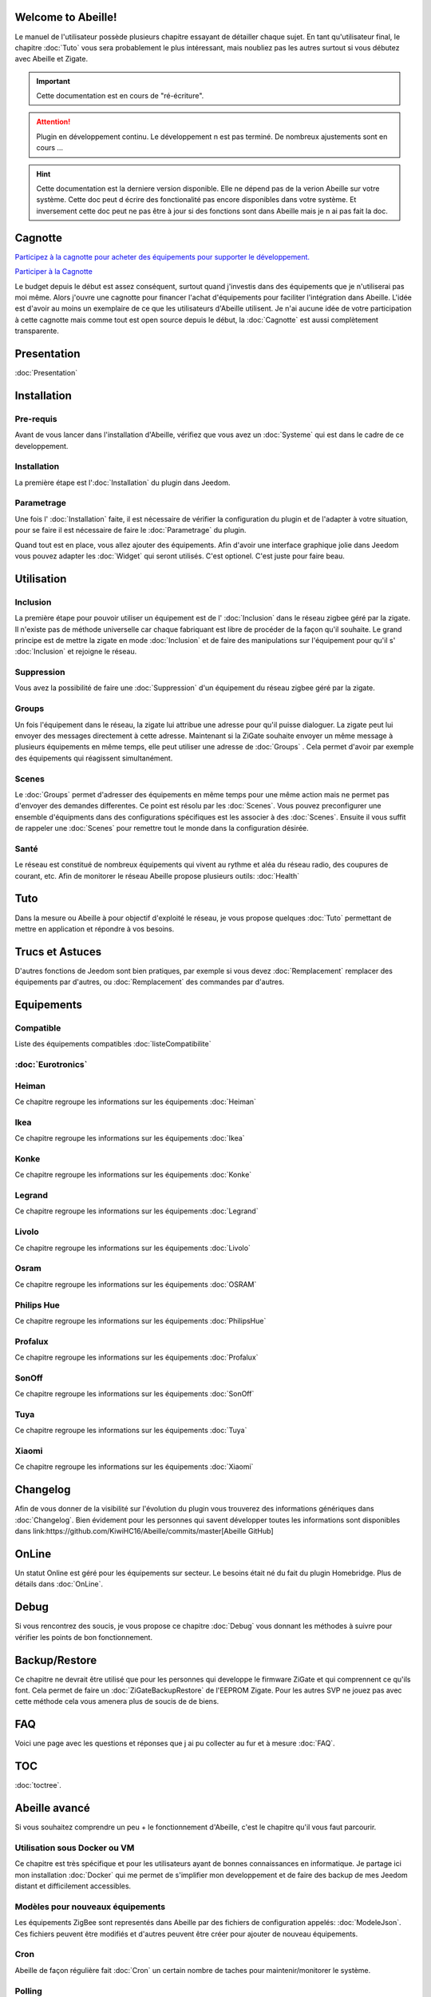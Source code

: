 .. Abeille documentation master file

Welcome to Abeille!
===================

Le manuel de l'utilisateur possède plusieurs chapitre essayant de détailler chaque sujet.
En tant qu'utilisateur final, le chapitre :doc:`Tuto` vous sera probablement le plus intéressant, mais noubliez pas les autres surtout si vous débutez avec Abeille et Zigate.

.. important::

    Cette documentation est en cours de "ré-écriture".

.. attention::

    Plugin en développement continu. Le développement n est pas terminé. De nombreux ajustements sont en cours ...

.. hint::

    Cette documentation est la derniere version disponible. Elle ne dépend pas de la verion Abeille sur votre système. Cette doc peut d écrire des fonctionalité pas encore disponibles dans votre système. Et inversement cette doc peut ne pas être à jour si des fonctions sont dans Abeille mais je n ai pas fait la  doc.

Cagnotte
========

`Participez à la cagnotte pour acheter des équipements pour supporter le développement. <https://paypal.me/KiwiHC16>`_

.. image:: images/Cagnote.png

`Participer à la Cagnotte <https://paypal.me/KiwiHC16>`_

Le budget depuis le début est assez conséquent, surtout quand j'investis dans des équipements que je n'utiliserai pas moi même.
Alors j'ouvre une cagnotte pour financer l'achat d'équipements pour faciliter l'intégration dans Abeille.
L'idée est d'avoir au moins un exemplaire de ce que les utilisateurs d'Abeille utilisent.
Je n'ai aucune idée de votre participation à cette cagnotte mais comme tout est open source depuis le début, la :doc:`Cagnotte` est aussi complètement transparente.

Presentation
============
:doc:`Presentation`

Installation
============

Pre-requis
----------

Avant de vous lancer dans l'installation d'Abeille, vérifiez que vous avez un :doc:`Systeme` qui est dans le cadre de ce developpement.

Installation
------------

La première étape est l':doc:`Installation` du plugin dans Jeedom.

Parametrage
-----------

Une fois l' :doc:`Installation` faite, il est nécessaire de vérifier la configuration du plugin et de l'adapter à votre situation, pour se faire il est nécessaire de faire le :doc:`Parametrage` du plugin.

Quand tout est en place, vous allez ajouter des équipements. Afin d'avoir une interface graphique jolie dans Jeedom vous pouvez adapter les :doc:`Widget` qui seront utilisés. C'est optionel. C'est juste pour faire beau.

Utilisation
===========

Inclusion
---------

La première étape pour pouvoir utiliser un équipement est de l' :doc:`Inclusion` dans le réseau zigbee géré par la zigate. Il n'existe pas de méthode universelle car chaque fabriquant est libre de procéder de la façon qu'il souhaite. Le grand principe est de mettre la zigate en mode :doc:`Inclusion` et de faire des manipulations sur l'équipement pour qu'il s' :doc:`Inclusion` et rejoigne le réseau.

Suppression
-----------

Vous avez la possibilité de faire une :doc:`Suppression` d'un équipement du réseau zigbee géré par la zigate.

Groups
------

Un fois l'équipement dans le réseau, la zigate lui attribue une adresse pour qu'il puisse dialoguer. La zigate peut lui envoyer des messages directement à cette adresse.
Maintenant si la ZiGate souhaite envoyer un même message à plusieurs équipements en même temps, elle peut utiliser une adresse de :doc:`Groups` . Cela permet d'avoir par exemple des équipements qui réagissent simultanément.

Scenes
------

Le :doc:`Groups` permet d'adresser des équipements en même temps pour une même action mais ne permet pas d'envoyer des demandes differentes. Ce point est résolu par les :doc:`Scenes`. Vous pouvez preconfigurer une ensemble d'équipments dans des configurations spécifiques est les associer à des :doc:`Scenes`. Ensuite il vous suffit de rappeler une :doc:`Scenes` pour remettre tout le monde dans la configuration désirée.

Santé
-----

Le réseau est constitué de nombreux équipements qui vivent au rythme et aléa du réseau radio, des coupures de courant, etc. Afin de monitorer le réseau Abeille propose plusieurs outils: :doc:`Health`

Tuto
====

Dans la mesure ou Abeille à pour objectif d'exploité le réseau, je vous propose quelques :doc:`Tuto` permettant de mettre en application et répondre à vos besoins.

Trucs et Astuces
================

D'autres fonctions de Jeedom sont bien pratiques, par exemple si vous devez :doc:`Remplacement` remplacer des équipements par d'autres, ou :doc:`Remplacement` des commandes par d'autres.

Equipements
===========

Compatible
----------

Liste des équipements compatibles :doc:`listeCompatibilite`

:doc:`Eurotronics`
-----------

Heiman
------

Ce chapitre regroupe les informations sur les équipements :doc:`Heiman`

Ikea
----

Ce chapitre regroupe les informations sur les équipements :doc:`Ikea`

Konke
-----

Ce chapitre regroupe les informations sur les équipements :doc:`Konke`

Legrand
-------

Ce chapitre regroupe les informations sur les équipements :doc:`Legrand`

Livolo
------

Ce chapitre regroupe les informations sur les équipements :doc:`Livolo`

Osram
-----

Ce chapitre regroupe les informations sur les équipements :doc:`OSRAM`

Philips Hue
-----------

Ce chapitre regroupe les informations sur les équipements :doc:`PhilipsHue`

Profalux
--------

Ce chapitre regroupe les informations sur les équipements :doc:`Profalux`

SonOff
------

Ce chapitre regroupe les informations sur les équipements :doc:`SonOff`

Tuya
----

Ce chapitre regroupe les informations sur les équipements :doc:`Tuya`

Xiaomi
------

Ce chapitre regroupe les informations sur les équipements :doc:`Xiaomi`

Changelog
=========

Afin de vous donner de la visibilité sur l'évolution du plugin vous trouverez des informations génériques dans :doc:`Changelog`.
Bien évidement pour les personnes qui savent développer toutes les informations sont disponibles dans link:https://github.com/KiwiHC16/Abeille/commits/master[Abeille GitHub]

OnLine
======

Un statut Online est géré pour les équipements sur secteur. Le besoins était né du fait du plugin Homebridge. Plus de détails dans :doc:`OnLine`.

Debug
=====

Si vous rencontrez des soucis, je vous propose ce chapitre :doc:`Debug` vous donnant les méthodes à suivre pour vérifier les points de bon fonctionnement.

Backup/Restore
==============

Ce chapitre ne devrait être utilisé que pour les personnes qui developpe le firmware ZiGate et qui comprennent ce qu'ils font. Cela permet de faire un :doc:`ZiGateBackupRestore` de l'EEPROM Zigate. Pour les autres SVP ne jouez pas avec cette méthode cela vous amenera plus de soucis de de biens.

FAQ
===

Voici une page avec les questions et réponses que j ai pu collecter au fur et à mesure :doc:`FAQ`.

TOC
====

:doc:`toctree`.

Abeille avancé
==============

Si vous souhaitez comprendre un peu + le fonctionnement d'Abeille, c'est le chapitre qu'il vous faut parcourir.

Utilisation sous Docker ou VM
-----------------------------

Ce chapitre est très spécifique et pour les utilisateurs ayant de bonnes connaissances en informatique. Je partage ici mon installation :doc:`Docker` qui me permet de s'implifier mon developpement et de faire des backup de mes Jeedom distant et difficilement accessibles.

Modèles pour nouveaux équipements
---------------------------------

Les équipements ZigBee sont representés dans Abeille par des fichiers de configuration appelés: :doc:`ModeleJson`. Ces fichiers peuvent être modifiés et d'autres peuvent être créer pour ajouter de nouveau équipements.

Cron
----

Abeille de façon régulière fait :doc:`Cron` un certain nombre de taches pour maintenir/monitorer le système.

Polling
-------

Certains équipements communiquent naturellement et échangent des messages avec la Zigate, ce qui nous permet de s'assurer qu'ils sont en vie. D'autres restent silencieux et nous devons les interroger pour savoir s'ils sont toujours dans le réseau ou simplement connaitre leur état. Abeille contient une fonction de :doc:`Polling` interrogeant régulièrement les équipements.

Radio
-----

Le ZigBee fonctionne en :doc:`Radio`. La :doc:`Radio` est sujette à divers problemes. Même si la norme Zigbee inclus plein de fonction pour nous faciliter la vie, il arrive que cela ne fonctionne pas aussi bien qu'attendu. Pour avoir une meilleur comprehension de ce qui se passe, Abeille inclus des informations, graphes representant les informations :doc:`Radio` récupérées par les équipements.

Developpement
=============

Ce chapitre est dédié aux developpeurs.
Si certains souhaitent comprendre ou modifier le code, voila qq infos de base pour comprendre la structure du plugin :doc:`Developpement`.

Divers
======

Wifi
----

J'ai développé mon propre module :doc:`Wifi` du fait de petits soucis sur le premier module disponible. Finalement il fonctionne tellement bien et fourni une protection coupure électrique avec une batterie que je l'utilise dans toutes configuration et même avec mon sniffer ZigBee ...

HW
--

Quelques informations sur la partie :doc:`HW`.

